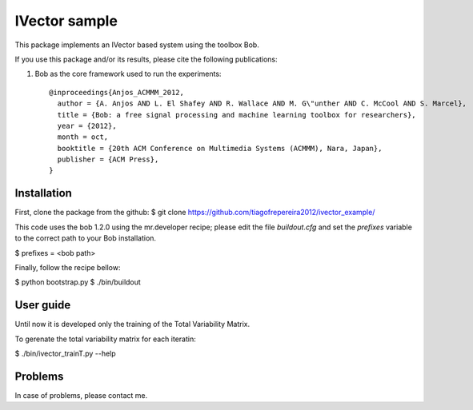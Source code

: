===============================================================================
IVector sample
===============================================================================

This package implements an IVector based system using the toolbox Bob.

If you use this package and/or its results, please cite the following publications:

1. Bob as the core framework used to run the experiments::

    @inproceedings{Anjos_ACMMM_2012,
      author = {A. Anjos AND L. El Shafey AND R. Wallace AND M. G\"unther AND C. McCool AND S. Marcel},
      title = {Bob: a free signal processing and machine learning toolbox for researchers},
      year = {2012},
      month = oct,
      booktitle = {20th ACM Conference on Multimedia Systems (ACMMM), Nara, Japan},
      publisher = {ACM Press},
    }



Installation
------------

First, clone the package from the github:
$ git clone https://github.com/tiagofrepereira2012/ivector_example/

This code uses the bob 1.2.0 using the mr.developer recipe; please edit the file `buildout.cfg` and set the `prefixes` variable to the correct path to your Bob installation.

$ prefixes = <bob path>

Finally, follow the recipe bellow:

$ python bootstrap.py
$ ./bin/buildout


User guide
----------

Until now it is developed only the training of the Total Variability Matrix.

To gerenate the total variability matrix for each iteratin:

$ ./bin/ivector_trainT.py --help


Problems
--------

In case of problems, please contact me.



